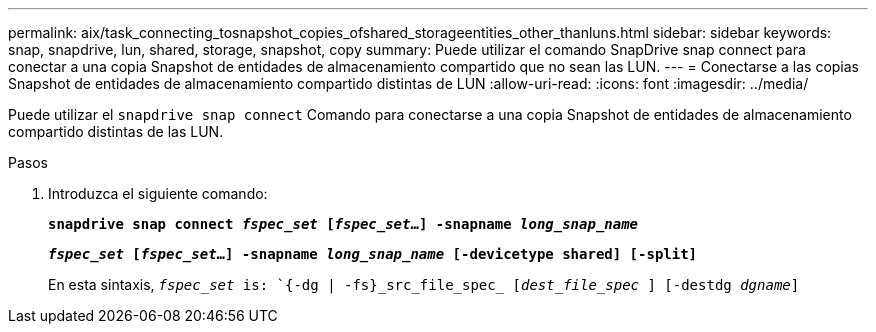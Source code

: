 ---
permalink: aix/task_connecting_tosnapshot_copies_ofshared_storageentities_other_thanluns.html 
sidebar: sidebar 
keywords: snap, snapdrive, lun, shared, storage, snapshot, copy 
summary: Puede utilizar el comando SnapDrive snap connect para conectar a una copia Snapshot de entidades de almacenamiento compartido que no sean las LUN. 
---
= Conectarse a las copias Snapshot de entidades de almacenamiento compartido distintas de LUN
:allow-uri-read: 
:icons: font
:imagesdir: ../media/


[role="lead"]
Puede utilizar el `snapdrive snap connect` Comando para conectarse a una copia Snapshot de entidades de almacenamiento compartido distintas de las LUN.

.Pasos
. Introduzca el siguiente comando:
+
`*snapdrive snap connect _fspec_set_ [_fspec_set_...] -snapname _long_snap_name_*`

+
`*_fspec_set_ [_fspec_set_...] -snapname _long_snap_name_ [-devicetype shared] [-split]*`

+
En esta sintaxis, `_fspec_set_ is: `{-dg | -fs}_src_file_spec_ [_dest_file_spec_ ] [-destdg _dgname_]`


